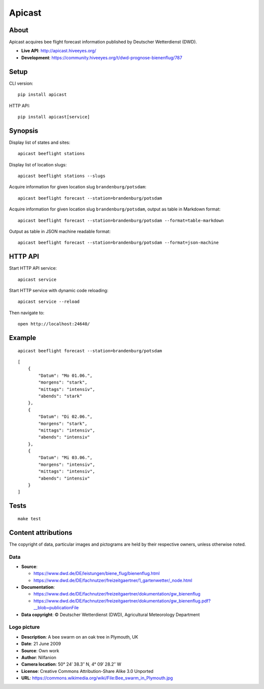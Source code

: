 #######
Apicast
#######

.. image:: https://github.com/hiveeyes/apicast/workflows/Tests/badge.svg
    :target: https://github.com/hiveeyes/apicast/actions?workflow=Tests

.. image:: https://img.shields.io/pypi/pyversions/apicast.svg
    :target: https://python.org

.. image:: https://img.shields.io/pypi/v/apicast.svg
    :target: https://pypi.org/project/apicast/

.. image:: https://img.shields.io/pypi/status/apicast.svg
    :target: https://pypi.org/project/apicast/

.. image:: https://img.shields.io/pypi/l/apicast.svg
    :target: https://pypi.org/project/apicast/

.. image:: https://img.shields.io/pypi/dm/apicast.svg
    :target: https://pypi.org/project/apicast/


*****
About
*****

Apicast acquires bee flight forecast information published by Deutscher Wetterdienst (DWD).

- **Live API**: http://apicast.hiveeyes.org/
- **Development**: https://community.hiveeyes.org/t/dwd-prognose-bienenflug/787


*****
Setup
*****

CLI version::

    pip install apicast

HTTP API::

    pip install apicast[service]


********
Synopsis
********

Display list of states and sites::

    apicast beeflight stations

Display list of location slugs::

    apicast beeflight stations --slugs

Acquire information for given location slug ``brandenburg/potsdam``::

    apicast beeflight forecast --station=brandenburg/potsdam

Acquire information for given location slug ``brandenburg/potsdam``, output as table in Markdown format::

    apicast beeflight forecast --station=brandenburg/potsdam --format=table-markdown

Output as table in JSON machine readable format::

    apicast beeflight forecast --station=brandenburg/potsdam --format=json-machine



********
HTTP API
********

Start HTTP API service::

    apicast service

Start HTTP service with dynamic code reloading::

    apicast service --reload

Then navigate to::

    open http://localhost:24640/



*******
Example
*******

::

    apicast beeflight forecast --station=brandenburg/potsdam

::

    [
        {
            "Datum": "Mo 01.06.",
            "morgens": "stark",
            "mittags": "intensiv",
            "abends": "stark"
        },
        {
            "Datum": "Di 02.06.",
            "morgens": "stark",
            "mittags": "intensiv",
            "abends": "intensiv"
        },
        {
            "Datum": "Mi 03.06.",
            "morgens": "intensiv",
            "mittags": "intensiv",
            "abends": "intensiv"
        }
    ]


*****
Tests
*****

::

    make test


********************
Content attributions
********************

The copyright of data, particular images and pictograms are held by their respective owners, unless otherwise noted.

Data
====

- **Source**:

  - https://www.dwd.de/DE/leistungen/biene_flug/bienenflug.html
  - https://www.dwd.de/DE/fachnutzer/freizeitgaertner/1_gartenwetter/_node.html

- **Documentation**:

  - https://www.dwd.de/DE/fachnutzer/freizeitgaertner/dokumentation/gw_bienenflug
  - https://www.dwd.de/DE/fachnutzer/freizeitgaertner/dokumentation/gw_bienenflug.pdf?__blob=publicationFile

- **Data copyright**: © Deutscher Wetterdienst (DWD), Agricultural Meteorology Department


Logo picture
============

- **Description**:     	A bee swarm on an oak tree in Plymouth, UK
- **Date**:    	        21 June 2009
- **Source**: 	        Own work
- **Author**: 	        Nilfanion
- **Camera location**:	50° 24′ 38.3″ N, 4° 09′ 28.2″ W
- **License**:          Creative Commons Attribution-Share Alike 3.0 Unported
- **URL**:              https://commons.wikimedia.org/wiki/File:Bee_swarm_in_Plymouth.jpg
